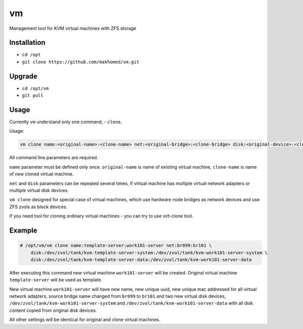 ==
vm
==

Management tool for KVM virtual machines with ZFS storage

Installation
------------

- ``cd /opt``
- ``git clone https://github.com/makhomed/vm.git``

Upgrade
-------

- ``cd /opt/vm``
- ``git pull``

Usage
-----

Currently ``vm`` understand only one command, - ``clone``.

Usage:

.. code-block:: none

    vm clone name:<original-name>:<clone-name> net:<original-bridge>:<clone-bridge> disk:<original-device>:<clone-device>

All command line parameters are required.

``name`` parameter must be defined only once. ``original-name`` is name of existing virtual machine,
``clone-name`` is name of new cloned virtual machine.

``net`` and ``disk`` parameters can be repeated several times,
if virtual machine has multiple virtual network adapters or multiple virtual disk devices.

``vm clone`` designed for special case of virtual machines, which use hardware node bridges
as network devices and use ZFS zvols as block devices.

If you need tool for cloning ordinary virtual machines - you can try to use virt-clone tool.

Example
-------

.. code-block:: none

    # /opt/vm/vm clone name:template-server:work101-server net:br099:br101 \
        disk:/dev/zvol/tank/kvm-template-server-system:/dev/zvol/tank/kvm-work101-server-system \
        disk:/dev/zvol/tank/kvm-template-server-data:/dev/zvol/tank/kvm-work101-server-data

After executing this command new virtual machine ``work101-server`` will be created.
Original virtual machine ``template-server`` will be used as template.

New virtual machine ``work101-server`` will have new name, new unique uuid,
new unique mac addressed for all virtual network adapters, source bridge name
changed from ``br099`` to ``br101`` and two new virtual disk devices,
``/dev/zvol/tank/kvm-work101-server-system`` and ``/dev/zvol/tank/kvm-work101-server-data``
with all disk content copied from original disk devices.

All other settings will be identical for original and clone virtual machines.

